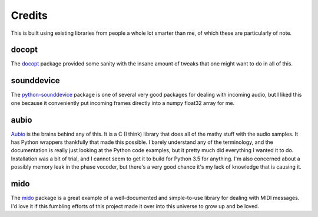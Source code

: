 =======
Credits
=======

This is built using existing libraries from people a whole lot smarter than me,
of which these are particularly of note.

docopt
======
The `docopt <http://docopt.org>`_ package provided some sanity with the insane
amount of tweaks that one might want to do in all of this.

sounddevice
===========
The `python-sounddevice <http://python-sounddevice.readthedocs.org/en/0.3.1/>`_
package is one of several very good packages for dealing with incoming audio,
but I liked this one because it conveniently put incoming frames directly into
a numpy float32 array for me.

aubio
=====
`Aubio <http://aubio.org>`_ is the brains behind any of this.  It is a C (I
think) library that does all of the mathy stuff with the audio samples. It has
Python wrappers thankfully that made this possible. I barely understand any of
the terminology, and the documentation is really just looking at the
Python code examples, but it pretty much did everything I wanted it
to do. Installation was a bit of trial, and I cannot seem to get it
to build for Python 3.5 for anything. I'm also concerned about a
possibly memory leak in the phase vocoder, but there's a very good
chance it's my lack of knowledge that is causing it.

mido
====
The `mido <https://mido.readthedocs.org/en/latest/>`_ package is a great
example of a well-documented and simple-to-use library for dealing with MIDI
messages. I'd love it if this fumbling efforts of this project made it over
into this universe to grow up and be loved.